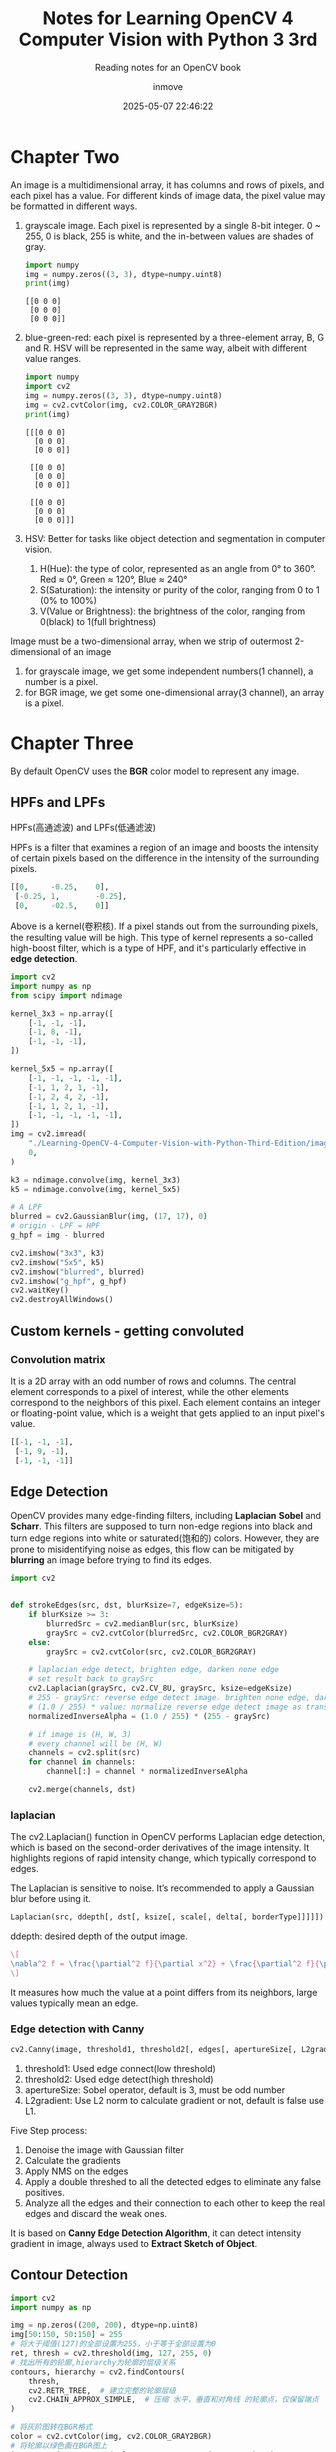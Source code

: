 #+TITLE: Notes for Learning OpenCV 4 Computer Vision with Python 3 3rd
#+DATE: 2025-05-07 22:46:22
#+DISPLAY: t
#+STARTUP: indent
#+OPTIONS: toc:10
#+AUTHOR: inmove
#+SUBTITLE: Reading notes for an OpenCV book
#+KEYWORDS: ImageConduct
#+CATEGORIES: OpenCV

* Chapter Two

An image is a multidimensional array, it has columns and rows of pixels, and each pixel has a value.
For different kinds of image data, the pixel value may be formatted in different ways.

1. grayscale image. Each pixel is represented by a single 8-bit integer. 0 ~ 255, 0 is black, 255 is white, and the in-between values are shades of gray.
   #+begin_src python :results output
     import numpy
     img = numpy.zeros((3, 3), dtype=numpy.uint8)
     print(img)
   #+end_src

   #+RESULTS:
   : [[0 0 0]
   :  [0 0 0]
   :  [0 0 0]]

2. blue-green-red: each pixel is represented by a three-element array, B, G and R. HSV will be represented in the same way, albeit with different value ranges.
   #+begin_src python :results output
     import numpy
     import cv2
     img = numpy.zeros((3, 3), dtype=numpy.uint8)
     img = cv2.cvtColor(img, cv2.COLOR_GRAY2BGR)
     print(img)
   #+end_src

   #+RESULTS:
   #+begin_example
   [[[0 0 0]
     [0 0 0]
     [0 0 0]]

    [[0 0 0]
     [0 0 0]
     [0 0 0]]

    [[0 0 0]
     [0 0 0]
     [0 0 0]]]
   #+end_example

3. HSV: Better for tasks like object detection and segmentation in computer vision.
   1. H(Hue): the type  of color, represented as an angle from 0° to 360°. Red ≈ 0°, Green ≈ 120°, Blue ≈ 240°
   2. S(Saturation): the intensity or purity of the color, ranging from 0 to 1 (0% to 100%)
   3. V(Value or Brightness): the brightness of the color, ranging from 0(black) to 1(full brightness)

Image must be a two-dimensional array, when we strip of outermost 2-dimensional of an image
1. for grayscale image, we get some independent numbers(1 channel), a number is a pixel.
2. for BGR image, we get some one-dimensional array(3 channel), an array is a pixel.

* Chapter Three
By default OpenCV uses the *BGR* color model to represent any image.

** HPFs and LPFs
HPFs(高通滤波) and LPFs(低通滤波)

HPFs is a filter that examines a region of an image and boosts the intensity of certain pixels based on the difference in the intensity of the surrounding pixels.
#+begin_src python
  [[0,     -0.25,    0],
   [-0.25, 1,        -0.25],
   [0,     -02.5,    0]]
#+end_src
Above is a kernel(卷积核). If a pixel stands out from the surrounding pixels, the resulting value will be high. This type of kernel represents a so-called high-boost filter, which is a type of HPF, and it's particularly effective in *edge detection*.
#+begin_src python
  import cv2
  import numpy as np
  from scipy import ndimage

  kernel_3x3 = np.array([
      [-1, -1, -1],
      [-1, 8, -1],
      [-1, -1, -1],
  ])

  kernel_5x5 = np.array([
      [-1, -1, -1, -1, -1],
      [-1, 1, 2, 1, -1],
      [-1, 2, 4, 2, -1],
      [-1, 1, 2, 1, -1],
      [-1, -1, -1, -1, -1],
  ])
  img = cv2.imread(
      "./Learning-OpenCV-4-Computer-Vision-with-Python-Third-Edition/images/statue_small.jpg",
      0,
  )

  k3 = ndimage.convolve(img, kernel_3x3)
  k5 = ndimage.convolve(img, kernel_5x5)

  # A LPF
  blurred = cv2.GaussianBlur(img, (17, 17), 0)
  # origin - LPF = HPF
  g_hpf = img - blurred

  cv2.imshow("3x3", k3)
  cv2.imshow("5x5", k5)
  cv2.imshow("blurred", blurred)
  cv2.imshow("g_hpf", g_hpf)
  cv2.waitKey()
  cv2.destroyAllWindows()
#+end_src

** Custom kernels - getting convoluted
*** Convolution matrix
It is a 2D array with an odd number of rows and columns. The central element corresponds to a pixel of interest, while the other elements correspond to the neighbors of this pixel.
Each element contains an integer or floating-point value, which is a weight that gets applied to an input pixel's value.
#+begin_src python
  [[-1, -1, -1],
   [-1, 9, -1],
   [-1, -1, -1]]
#+end_src

** Edge Detection
OpenCV provides many edge-finding filters, including *Laplacian* *Sobel* and *Scharr*. This filters are supposed to turn non-edge regions into black and turn edge regions into white or saturated(饱和的) colors.
However, they are prone to misidentifying noise as edges, this flow can be mitigated by *blurring* an image before trying to find its edges.

#+begin_src python
  import cv2


  def strokeEdges(src, dst, blurKsize=7, edgeKsize=5):
      if blurKsize >= 3:
          blurredSrc = cv2.medianBlur(src, blurKsize)
          graySrc = cv2.cvtColor(blurredSrc, cv2.COLOR_BGR2GRAY)
      else:
          graySrc = cv2.cvtColor(src, cv2.COLOR_BGR2GRAY)

      # laplacian edge detect, brighten edge, darken none edge
      # set result back to graySrc
      cv2.Laplacian(graySrc, cv2.CV_8U, graySrc, ksize=edgeKsize)
      # 255 - graySrc: reverse edge detect image. brighten none edge, darken edge.
      # (1.0 / 255) * value: normalize reverse edge detect image as transparency value
      normalizedInverseAlpha = (1.0 / 255) * (255 - graySrc)

      # if image is (H, W, 3)
      # every channel will be (H, W)
      channels = cv2.split(src)
      for channel in channels:
          channel[:] = channel * normalizedInverseAlpha

      cv2.merge(channels, dst)

#+end_src

*** laplacian
The cv2.Laplacian() function in OpenCV performs Laplacian edge detection, which is based on the second-order derivatives of the image intensity.
It highlights regions of rapid intensity change, which typically correspond to edges.

The Laplacian is sensitive to noise. It’s recommended to apply a Gaussian blur before using it.

#+begin_src python
  Laplacian(src, ddepth[, dst[, ksize[, scale[, delta[, borderType]]]]]) -> dst
#+end_src
ddepth: desired depth of the output image.

#+attr_formula:
#+begin_src latex
  \[
  \nabla^2 f = \frac{\partial^2 f}{\partial x^2} + \frac{\partial^2 f}{\partial y^2}
  \]
#+end_src
It measures how much the value at a point differs from its neighbors, large values typically mean an edge.
*** Edge detection with Canny
#+begin_src python
  cv2.Canny(image, threshold1, threshold2[, edges[, apertureSize[, L2gradient]]]) → edges
#+end_src
1. threshold1: Used edge connect(low threshold)
2. threshold2: Used edge detect(high threshold)
3. apertureSize: Sobel operator, default is 3, must be odd number
4. L2gradient: Use L2 norm to calculate gradient or not, default is false use L1.

Five Step process:
1. Denoise the image with Gaussian filter
2. Calculate the gradients
3. Apply NMS on the edges
4. Apply a double threshed to all the detected edges to eliminate any false positives.
5. Analyze all the edges and their connection to each other to keep the real edges and discard the weak ones.

It is based on *Canny Edge Detection Algorithm*, it can detect intensity gradient in image, always used to *Extract Sketch of Object*.

** Contour Detection
#+begin_src python
  import cv2
  import numpy as np

  img = np.zeros((200, 200), dtype=np.uint8)
  img[50:150, 50:150] = 255
  # 将大于阈值(127)的全部设置为255，小于等于全部设置为0
  ret, thresh = cv2.threshold(img, 127, 255, 0)
  # 找出所有的轮廓,hierarchy为轮廓的层级关系
  contours, hierarchy = cv2.findContours(
      thresh,
      cv2.RETR_TREE,  # 建立完整的轮廓层级
      cv2.CHAIN_APPROX_SIMPLE,  # 压缩 水平，垂直和对角线 的轮廓点，仅保留端点
  )

  # 将灰阶图转在BGR格式
  color = cv2.cvtColor(img, cv2.COLOR_GRAY2BGR)
  # 将轮廓以绿色画在BGR图上
  img = cv2.drawContours(color, contours, -1, (0, 255, 0), 2)
  cv2.imshow("ontours", color)
  cv2.waitKey()
  cv2.destroyAllWindows()
#+end_src

#+RESULTS:
: None

* Functions
** imread
#+begin_src python
  imread(filepath, flags)
#+end_src

flags's value as follows:
1. cv2.IMREAD_COLOR: default option, providing a 3-channel BGR image with an 8-bit value for each channel
2. cv2.IMREAD_GRAYSCALE: 8-bit grayscale image
3. cv2.IMREAD_ANYCOLOR: 8-bit BGR or 8-bit grayscale image, depending on the metadata in the file.
4. cv2.IMREAD_UNCHANGED: this reads all of the image data, including the alpha or transparency channel (if there is one) as a fourth channel.
5. cv2.IMREAD_ANYDEPTH: load an image in grayscale but keep its original bit depth, such as uint16 or uint32.
6. cv2.IMREAD_ANYDEPTH | cv2.IMREAD_COLOR: loads an image in BGR color at its original bit depth.
7. cv2.IMREAD_REDUCED_GRAYSCALE_2: loads an image in grayscale at half its original resolution. For example, if the file contains a 640 x 480 image, it is loaded as 320 x 240 image.
8. cv2.IMREAD_REDUCED_COLOR_2: loads an image in 8-bit-per-channel BGR color at half its original resolution
9. cv2.IMREAD_REDUCED_GRAYSCALE_4: 1/4
10. cv2.IMREAD_REDUCED_COLOR_4: 1/4
11. cv2.IMREAD_REDUCED_GRAYSCALE_8: 1/8
12. cv2.IMREAD_REDUCED_COLOR_8: 1/8

** imwrite
#+begin_src python
  imwrite(savepath, src)
#+end_src
filetype is decided by savepath's suffix.

** filter2D
Applies any kernel or convolution matrix that we specify
#+begin_src python
  cv2.filter2D(
      src: numpy.ndarray,
      ddepth: int,
      kernel: numpy.ndarray,
      dst: numpy.ndarray = None,
      anchor: tuple = (-1, -1),
      delta: float = 0,
      borderType: int = cv2.BORDER_CONSTANT
  )
#+end_src
1. src: source image, it can be multi-channel
2. ddepth: specifies the deta type(depth) of the output image. bit depth(位深度,用于表示单个像素颜色的二进制位数)
   1. -1: means same as src
   2. cv2.CV_8U: unsigned 8-bit
   3. cv2.CV_16S: signed 16-bit
   4. cv2.CV_32F: float 32-bit
   5. cv2.CV_64F: float 64-bit
3. kernel: convolution kernel.
4. dst: output image of the same size and number of channels as src. if not provided, the result is returned.
5. anchor: position of the anchor point within the kerner. (-1, -1) means the anchor is at the kernel center.
6. delta: Adds a constant value to every pixel after convolution, helps in shifting the intensity values up or down.
7. borderType: specifies how the image borders are handled when the kernel overlaps the edge.
   1. cv2.BORDER_CONSTANT: pads with a constant value(default is 0)
   2. cv2.BORDER_REPLICATE: repeats the edge pixels.
   3. cv2.BORDER_REFLECT: reflects border pixels.
   4. cv2.BORDER_REFLECT_101: reflects without repeating edge pixels.
   5. cv2.BORDER_WRAP: wraps around the image
   6. cv2.BORDER_DEFAULT: same as cv2.BORDER_REFLECT_101

Here is an example.
#+begin_src python :results output
  import numpy as np
  import cv2

  # Create a 5x5 grayscale image (values from 0 to 255)
  img = np.array([
      [10, 10, 10, 10, 10],
      [10, 50, 50, 50, 10],
      [10, 50,100, 50, 10],
      [10, 50, 50, 50, 10],
      [10, 10, 10, 10, 10]
  ], dtype=np.uint8)

  # Define a Laplacian kernel for edge detection
  kernel = np.array([
      [-1, -1, -1],
      [-1,  8, -1],
      [-1, -1, -1]
  ], dtype=np.float32)

  # Apply the filter
  result = cv2.filter2D(src=img, ddepth=cv2.CV_64F, kernel=kernel)

  # Print results
  print("Original:\n", img)
  print("Filtered:\n", result)
#+end_src

#+RESULTS:
#+begin_example
Original:
 [[ 10  10  10  10  10]
 [ 10  50  50  50  10]
 [ 10  50 100  50  10]
 [ 10  50  50  50  10]
 [ 10  10  10  10  10]]
Filtered:
 [[-160. -160. -240. -160. -160.]
 [-160.  150.   70.  150. -160.]
 [-240.   70.  400.   70. -240.]
 [-160.  150.   70.  150. -160.]
 [-160. -160. -240. -160. -160.]]
#+end_example

cv2.BORDER_DEFAULT/cv2.BORDER_REFLECT_101:
#+begin_verse
将8与原图的第一个10对齐.kernel的第一行,第一列都没有与之对应的元素.
BORDER_REFLECT_101的扩充方式如下：
上方扩充: Row -1, 反射为 Row 1, 等于 [10, 50, 50, 50, 10]
左侧扩充: Column -1, 反射为 Colunm 1, 等于 [10, 50, 50, 50, 10] 垂直方向
左上角: Row -1, Column -1, 反射为 Row 1, Column 1 等于 50
#+end_verse

** split and merge
split: If your image is (H, W, 3), you will get three images of (H, W)
#+begin_src python
  cv2.split(src)
#+end_src

merge: If you have three grayscale images, you can merge them one for blue, one for green and one for red.
#+begin_src python
  cv2.merge([b, g, r])
#+end_src
** Blur
*** medianBlur(中值滤波)
#+begin_src python
  cv2.medianBlur(src, ksize) -> dst
#+end_src
ksize: size of kernel, must be an odd number and bigger than 1
dst: output image, its types is same with src

Principle:
1. Sampling from neighborhood for every pixel
2. Sort all neighborhoods
3. Use the middle value to replace the pixel

Used to remove noise, good effective for salt-and-pepper(椒盐噪声,black spots and white spots) noise especially.

*** meanBlur(均值滤波)
#+begin_src python
  cv2.blur(src, ksize) -> dst
#+end_src

Piinciple:
1. Define a window for every pixel, window size is ksize x ksize.
2. Calculate average value
3. Use the average value to replace the center pixel

Used to remove noise, good effective for light noise, it is not sensitive for extreme value, details and egde will be vague(模糊).

*** GaussianBlur
#+begin_src python
  cv2.GaussianBlur(src, ksize, sigmaX[, dst[, sigmaY, [borderType]]])
#+end_src
ksize: sizeof kernel, must be odd
sigmaX: standard deviation(标准差) for x axis, always set to 0, OpenCV will calculate it using ksize.
sigmaY: standard deviation for y axis, in most cases same as sigmaX
borderType: fill type for border

Principle:
Use a weight matrix(kernel) to cover every pixel one by one, calculate weighing average value.

#+attr_formula:
#+begin_src latex
  \[
  G(x, y) = \frac{1}{2\pi\sigma^2} \exp\left( -\frac{x^2 + y^2}{2\sigma^2} \right)
  \]
#+end_src
σ: standard deviation, degree of vague, *bigger σ more vague*.
exp: exponent function
x,y: relative distance to center pixel.

*** compare three blur methods
| Name         | Remove Noise | Keep edge | Blur level |
| medianBlur   |            4 |         4 |          1 |
| meanBlur     |            2 |         1 |          4 |
| GaussianBlur |            2 |         2 |          3 |
** threshold
#+begin_src python
  retval, dst = cv2.threshold(src, thresh, maxval, type)
#+end_src
src: input grayscale image, must be sigle-channel 8-bit or 32-bit
thresh: the threshold value to classify pixel values
maxval: the value to assign if pixel value is more than the threshold depending on the type
type:
    cv2.THRESH_BINARY: pixel > thresh ? maxval : 0
    cv2.THRESH_BINARY_INV: inverse binary
    cv2.THRESH_TRUNC: pixel > thresh ? thresh : keep
    cv2.THRESH_TOZERO: pixel > thresh ? keep : 0
    cv2.THRESH_TOZERO_INV
    cv2.THRESH_OTSU: Otsu's method, automatically determines optimal threshold. When type is OTSU, parameter thresh is ignored.
** findContours
#+begin_src python
  contours, hierarchy = cv2.findContours(image, mode, method)
#+end_src
image: binary image, usually from cv2.threshold or cv2.Canny
mode:
    cv2.RETR_EXTERNAL: retrieves only the extreme outer contours
    cv2.RETR_LIST: retrieves all contours without any hierarchy
    cv2.RETR_TREE: retrieves all contours with full hierarchy of nested contours
    cv2.RETR_CCOMP: retrieves all contours and organizes them into a 2-level hierarchy.
method:
    cv2.CHAIN_APPROX_NONE: stores all points of the contour
    cv2.CHAIN_APPROX_SIMPLE: removes all redundant points and compresses the contours, saving memory.
returns:
    contours: A list of contour points, Each contour is an array of (x, y)
    hierarchy: Describes the parent-child relationships between contours.
